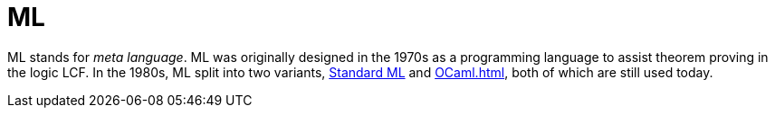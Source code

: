= ML

ML stands for _meta language_.  ML was originally designed in the
1970s as a programming language to assist theorem proving in the logic
LCF.  In the 1980s, ML split into two variants,
<<StandardML#,Standard ML>> and <<OCaml#>>, both of which are still used
today.
